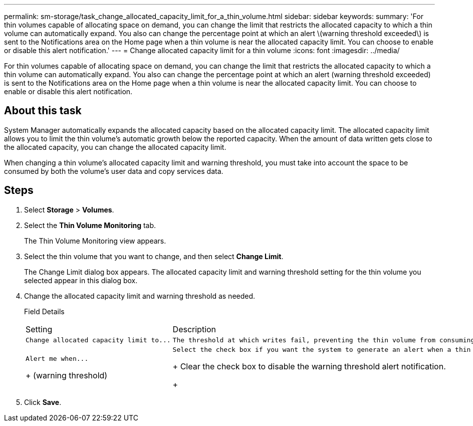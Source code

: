 ---
permalink: sm-storage/task_change_allocated_capacity_limit_for_a_thin_volume.html
sidebar: sidebar
keywords: 
summary: 'For thin volumes capable of allocating space on demand, you can change the limit that restricts the allocated capacity to which a thin volume can automatically expand. You also can change the percentage point at which an alert \(warning threshold exceeded\) is sent to the Notifications area on the Home page when a thin volume is near the allocated capacity limit. You can choose to enable or disable this alert notification.'
---
= Change allocated capacity limit for a thin volume
:icons: font
:imagesdir: ../media/

[.lead]
For thin volumes capable of allocating space on demand, you can change the limit that restricts the allocated capacity to which a thin volume can automatically expand. You also can change the percentage point at which an alert (warning threshold exceeded) is sent to the Notifications area on the Home page when a thin volume is near the allocated capacity limit. You can choose to enable or disable this alert notification.

== About this task

System Manager automatically expands the allocated capacity based on the allocated capacity limit. The allocated capacity limit allows you to limit the thin volume's automatic growth below the reported capacity. When the amount of data written gets close to the allocated capacity, you can change the allocated capacity limit.

When changing a thin volume's allocated capacity limit and warning threshold, you must take into account the space to be consumed by both the volume's user data and copy services data.

== Steps

. Select *Storage* > *Volumes*.
. Select the *Thin Volume Monitoring* tab.
+
The Thin Volume Monitoring view appears.

. Select the thin volume that you want to change, and then select *Change Limit*.
+
The Change Limit dialog box appears. The allocated capacity limit and warning threshold setting for the thin volume you selected appear in this dialog box.

. Change the allocated capacity limit and warning threshold as needed.
+
Field Details
+
|===
| Setting| Description
a|
    Change allocated capacity limit to...
a|
    The threshold at which writes fail, preventing the thin volume from consuming additional resources. This threshold is a percentage of the volume's reported capacity size.
a|
    Alert me when...
+
(warning threshold)
a|
    Select the check box if you want the system to generate an alert when a thin volume is near the allocated capacity limit. The alert is sent to the Notifications area on the Home page. This threshold is a percentage of the volume's reported capacity size.
+
Clear the check box to disable the warning threshold alert notification.
+
|===

. Click *Save*.
